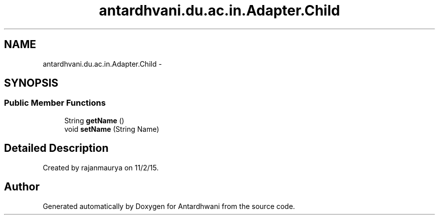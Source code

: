 .TH "antardhvani.du.ac.in.Adapter.Child" 3 "Fri May 29 2015" "Version 0.1" "Antardhwani" \" -*- nroff -*-
.ad l
.nh
.SH NAME
antardhvani.du.ac.in.Adapter.Child \- 
.SH SYNOPSIS
.br
.PP
.SS "Public Member Functions"

.in +1c
.ti -1c
.RI "String \fBgetName\fP ()"
.br
.ti -1c
.RI "void \fBsetName\fP (String Name)"
.br
.in -1c
.SH "Detailed Description"
.PP 
Created by rajanmaurya on 11/2/15\&. 

.SH "Author"
.PP 
Generated automatically by Doxygen for Antardhwani from the source code\&.
